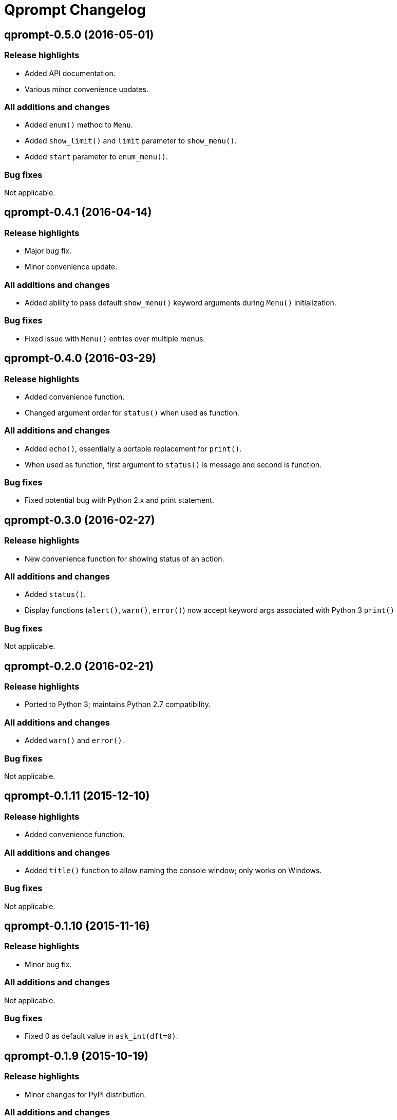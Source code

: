 = Qprompt Changelog

== qprompt-0.5.0 (2016-05-01)
=== Release highlights
  - Added API documentation.
  - Various minor convenience updates.

=== All additions and changes
  - Added `enum()` method to `Menu`.
  - Added `show_limit()` and `limit` parameter to `show_menu()`.
  - Added `start` parameter to `enum_menu()`.

=== Bug fixes
Not applicable.

== qprompt-0.4.1 (2016-04-14)
=== Release highlights
  - Major bug fix.
  - Minor convenience update.

=== All additions and changes
  - Added ability to pass default `show_menu()` keyword arguments during `Menu()` initialization.

=== Bug fixes
  - Fixed issue with `Menu()` entries over multiple menus.

== qprompt-0.4.0 (2016-03-29)
=== Release highlights
  - Added convenience function.
  - Changed argument order for `status()` when used as function.

=== All additions and changes
  - Added `echo()`, essentially a portable replacement for `print()`.
  - When used as function, first argument to `status()` is message and second is function.

=== Bug fixes
  - Fixed potential bug with Python 2.x and print statement.

== qprompt-0.3.0 (2016-02-27)
=== Release highlights
  - New convenience function for showing status of an action.

=== All additions and changes
  - Added `status()`.
  - Display functions (`alert()`, `warn()`, `error()`) now accept keyword args
    associated with Python 3 `print()`

=== Bug fixes
Not applicable.

== qprompt-0.2.0 (2016-02-21)
=== Release highlights
  - Ported to Python 3; maintains Python 2.7 compatibility.

=== All additions and changes
  - Added `warn()` and `error()`.

=== Bug fixes
Not applicable.

== qprompt-0.1.11 (2015-12-10)
=== Release highlights
  - Added convenience function.

=== All additions and changes
  - Added `title()` function to allow naming the console window; only works on Windows.

=== Bug fixes
Not applicable.

== qprompt-0.1.10 (2015-11-16)
=== Release highlights
  - Minor bug fix.

=== All additions and changes
Not applicable.

=== Bug fixes
  - Fixed 0 as default value in `ask_int(dft=0)`.

== qprompt-0.1.9 (2015-10-19)
=== Release highlights
  - Minor changes for PyPI distribution.

=== All additions and changes
Not applicable.

=== Bug fixes
Not applicable.

== qprompt-0.1.5 (2015-10-18)
=== Release highlights
  - Renamed QCHAR and ICHAR to QSTR and ISTR.
  - Added compact option to menus.
  - Renamed menu `footer` to `msg`.

=== All additions and changes
Not applicable.

=== Bug fixes
Not applicable.

== qprompt-0.1.4 (2015-08-02)
=== Release highlights
  - Minor non-functional updates.

=== All additions and changes
  - Added QCHAR and ICHAR to allow for minor customizations.

=== Bug fixes
Not applicable.

== qprompt-0.1.3 (2015-07-26)
=== Release highlights
  - Minor functional update.

=== All additions and changes
  - Function `ask_yesno()` now accepts boolean defaults.

=== Bug fixes
Not applicable.

== qprompt-0.1.2 (2015-07-18)
=== Release highlights
  - Minor improvements to string prompt.
  - New helper functions.

=== All additions and changes
  - Function `ask_str()` optionally accepts blank input.
  - Added `pause()` function.
  - Added `alert()` function.

=== Bug fixes
Not applicable.

== qprompt-0.1.1 (2015-07-14)
=== Release highlights
  - Function `ask_yesno()` no longer defaults to "no".
  - Minor update to `ask()` valid input sanitization.

=== All additions and changes
Not applicable.

=== Bug fixes
Not applicable.

== qprompt-0.1.0 (2015-07-12)
=== Release highlights
  - First release.

=== All additions and changes
Not applicable.

=== Bug fixes
Not applicable.
